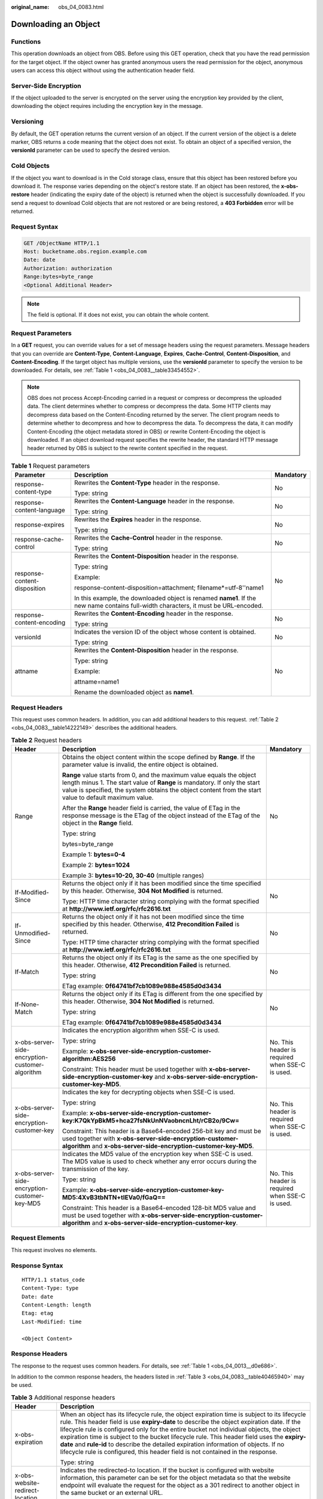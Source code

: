 :original_name: obs_04_0083.html

.. _obs_04_0083:

Downloading an Object
=====================

Functions
---------

This operation downloads an object from OBS. Before using this GET operation, check that you have the read permission for the target object. If the object owner has granted anonymous users the read permission for the object, anonymous users can access this object without using the authentication header field.

Server-Side Encryption
----------------------

If the object uploaded to the server is encrypted on the server using the encryption key provided by the client, downloading the object requires including the encryption key in the message.

Versioning
----------

By default, the GET operation returns the current version of an object. If the current version of the object is a delete marker, OBS returns a code meaning that the object does not exist. To obtain an object of a specified version, the **versionId** parameter can be used to specify the desired version.

Cold Objects
------------

If the object you want to download is in the Cold storage class, ensure that this object has been restored before you download it. The response varies depending on the object's restore state. If an object has been restored, the **x-obs-restore** header (indicating the expiry date of the object) is returned when the object is successfully downloaded. If you send a request to download Cold objects that are not restored or are being restored, a **403 Forbidden** error will be returned.

Request Syntax
--------------

.. code-block:: text

   GET /ObjectName HTTP/1.1
   Host: bucketname.obs.region.example.com
   Date: date
   Authorization: authorization
   Range:bytes=byte_range
   <Optional Additional Header>

.. note::

   The field is optional. If it does not exist, you can obtain the whole content.

Request Parameters
------------------

In a **GET** request, you can override values for a set of message headers using the request parameters. Message headers that you can override are **Content-Type**, **Content-Language**, **Expires**, **Cache-Control**, **Content-Disposition**, and **Content-Encoding**. If the target object has multiple versions, use the **versionId** parameter to specify the version to be downloaded. For details, see :ref:`Table 1 <obs_04_0083__table33454552>`.

.. note::

   OBS does not process Accept-Encoding carried in a request or compress or decompress the uploaded data. The client determines whether to compress or decompress the data. Some HTTP clients may decompress data based on the Content-Encoding returned by the server. The client program needs to determine whether to decompress and how to decompress the data. To decompress the data, it can modify Content-Encoding (the object metadata stored in OBS) or rewrite Content-Encoding the object is downloaded. If an object download request specifies the rewrite header, the standard HTTP message header returned by OBS is subject to the rewrite content specified in the request.

.. _obs_04_0083__table33454552:

.. table:: **Table 1** Request parameters

   +------------------------------+--------------------------------------------------------------------------------------------------------------------------------------+-----------------------+
   | Parameter                    | Description                                                                                                                          | Mandatory             |
   +==============================+======================================================================================================================================+=======================+
   | response-content-type        | Rewrites the **Content-Type** header in the response.                                                                                | No                    |
   |                              |                                                                                                                                      |                       |
   |                              | Type: string                                                                                                                         |                       |
   +------------------------------+--------------------------------------------------------------------------------------------------------------------------------------+-----------------------+
   | response-content-language    | Rewrites the **Content-Language** header in the response.                                                                            | No                    |
   |                              |                                                                                                                                      |                       |
   |                              | Type: string                                                                                                                         |                       |
   +------------------------------+--------------------------------------------------------------------------------------------------------------------------------------+-----------------------+
   | response-expires             | Rewrites the **Expires** header in the response.                                                                                     | No                    |
   |                              |                                                                                                                                      |                       |
   |                              | Type: string                                                                                                                         |                       |
   +------------------------------+--------------------------------------------------------------------------------------------------------------------------------------+-----------------------+
   | response-cache-control       | Rewrites the **Cache-Control** header in the response.                                                                               | No                    |
   |                              |                                                                                                                                      |                       |
   |                              | Type: string                                                                                                                         |                       |
   +------------------------------+--------------------------------------------------------------------------------------------------------------------------------------+-----------------------+
   | response-content-disposition | Rewrites the **Content-Disposition** header in the response.                                                                         | No                    |
   |                              |                                                                                                                                      |                       |
   |                              | Type: string                                                                                                                         |                       |
   |                              |                                                                                                                                      |                       |
   |                              | Example:                                                                                                                             |                       |
   |                              |                                                                                                                                      |                       |
   |                              | response-content-disposition=attachment; filename*=utf-8''name1                                                                      |                       |
   |                              |                                                                                                                                      |                       |
   |                              | In this example, the downloaded object is renamed **name1**. If the new name contains full-width characters, it must be URL-encoded. |                       |
   +------------------------------+--------------------------------------------------------------------------------------------------------------------------------------+-----------------------+
   | response-content-encoding    | Rewrites the **Content-Encoding** header in the response.                                                                            | No                    |
   |                              |                                                                                                                                      |                       |
   |                              | Type: string                                                                                                                         |                       |
   +------------------------------+--------------------------------------------------------------------------------------------------------------------------------------+-----------------------+
   | versionId                    | Indicates the version ID of the object whose content is obtained.                                                                    | No                    |
   |                              |                                                                                                                                      |                       |
   |                              | Type: string                                                                                                                         |                       |
   +------------------------------+--------------------------------------------------------------------------------------------------------------------------------------+-----------------------+
   | attname                      | Rewrites the **Content-Disposition** header in the response.                                                                         | No                    |
   |                              |                                                                                                                                      |                       |
   |                              | Type: string                                                                                                                         |                       |
   |                              |                                                                                                                                      |                       |
   |                              | Example:                                                                                                                             |                       |
   |                              |                                                                                                                                      |                       |
   |                              | attname=name1                                                                                                                        |                       |
   |                              |                                                                                                                                      |                       |
   |                              | Rename the downloaded object as **name1**.                                                                                           |                       |
   +------------------------------+--------------------------------------------------------------------------------------------------------------------------------------+-----------------------+

Request Headers
---------------

This request uses common headers. In addition, you can add additional headers to this request. :ref:`Table 2 <obs_04_0083__table14222149>` describes the additional headers.

.. _obs_04_0083__table14222149:

.. table:: **Table 2** Request headers

   +-------------------------------------------------+--------------------------------------------------------------------------------------------------------------------------------------------------------------------------------------------------------------------------------------------------------------+-------------------------------------------------+
   | Header                                          | Description                                                                                                                                                                                                                                                  | Mandatory                                       |
   +=================================================+==============================================================================================================================================================================================================================================================+=================================================+
   | Range                                           | Obtains the object content within the scope defined by **Range**. If the parameter value is invalid, the entire object is obtained.                                                                                                                          | No                                              |
   |                                                 |                                                                                                                                                                                                                                                              |                                                 |
   |                                                 | **Range** value starts from 0, and the maximum value equals the object length minus 1. The start value of **Range** is mandatory. If only the start value is specified, the system obtains the object content from the start value to default maximum value. |                                                 |
   |                                                 |                                                                                                                                                                                                                                                              |                                                 |
   |                                                 | After the **Range** header field is carried, the value of ETag in the response message is the ETag of the object instead of the ETag of the object in the **Range** field.                                                                                   |                                                 |
   |                                                 |                                                                                                                                                                                                                                                              |                                                 |
   |                                                 | Type: string                                                                                                                                                                                                                                                 |                                                 |
   |                                                 |                                                                                                                                                                                                                                                              |                                                 |
   |                                                 | bytes=byte_range                                                                                                                                                                                                                                             |                                                 |
   |                                                 |                                                                                                                                                                                                                                                              |                                                 |
   |                                                 | Example 1: **bytes=0-4**                                                                                                                                                                                                                                     |                                                 |
   |                                                 |                                                                                                                                                                                                                                                              |                                                 |
   |                                                 | Example 2: **bytes=1024**                                                                                                                                                                                                                                    |                                                 |
   |                                                 |                                                                                                                                                                                                                                                              |                                                 |
   |                                                 | Example 3: **bytes=10-20, 30-40** (multiple ranges)                                                                                                                                                                                                          |                                                 |
   +-------------------------------------------------+--------------------------------------------------------------------------------------------------------------------------------------------------------------------------------------------------------------------------------------------------------------+-------------------------------------------------+
   | If-Modified-Since                               | Returns the object only if it has been modified since the time specified by this header. Otherwise, **304 Not Modified** is returned.                                                                                                                        | No                                              |
   |                                                 |                                                                                                                                                                                                                                                              |                                                 |
   |                                                 | Type: HTTP time character string complying with the format specified at **http://www.ietf.org/rfc/rfc2616.txt**                                                                                                                                              |                                                 |
   +-------------------------------------------------+--------------------------------------------------------------------------------------------------------------------------------------------------------------------------------------------------------------------------------------------------------------+-------------------------------------------------+
   | If-Unmodified-Since                             | Returns the object only if it has not been modified since the time specified by this header. Otherwise, **412 Precondition Failed** is returned.                                                                                                             | No                                              |
   |                                                 |                                                                                                                                                                                                                                                              |                                                 |
   |                                                 | Type: HTTP time character string complying with the format specified at **http://www.ietf.org/rfc/rfc2616.txt**                                                                                                                                              |                                                 |
   +-------------------------------------------------+--------------------------------------------------------------------------------------------------------------------------------------------------------------------------------------------------------------------------------------------------------------+-------------------------------------------------+
   | If-Match                                        | Returns the object only if its ETag is the same as the one specified by this header. Otherwise, **412 Precondition Failed** is returned.                                                                                                                     | No                                              |
   |                                                 |                                                                                                                                                                                                                                                              |                                                 |
   |                                                 | Type: string                                                                                                                                                                                                                                                 |                                                 |
   |                                                 |                                                                                                                                                                                                                                                              |                                                 |
   |                                                 | ETag example: **0f64741bf7cb1089e988e4585d0d3434**                                                                                                                                                                                                           |                                                 |
   +-------------------------------------------------+--------------------------------------------------------------------------------------------------------------------------------------------------------------------------------------------------------------------------------------------------------------+-------------------------------------------------+
   | If-None-Match                                   | Returns the object only if its ETag is different from the one specified by this header. Otherwise, **304 Not Modified** is returned.                                                                                                                         | No                                              |
   |                                                 |                                                                                                                                                                                                                                                              |                                                 |
   |                                                 | Type: string                                                                                                                                                                                                                                                 |                                                 |
   |                                                 |                                                                                                                                                                                                                                                              |                                                 |
   |                                                 | ETag example: **0f64741bf7cb1089e988e4585d0d3434**                                                                                                                                                                                                           |                                                 |
   +-------------------------------------------------+--------------------------------------------------------------------------------------------------------------------------------------------------------------------------------------------------------------------------------------------------------------+-------------------------------------------------+
   | x-obs-server-side-encryption-customer-algorithm | Indicates the encryption algorithm when SSE-C is used.                                                                                                                                                                                                       | No. This header is required when SSE-C is used. |
   |                                                 |                                                                                                                                                                                                                                                              |                                                 |
   |                                                 | Type: string                                                                                                                                                                                                                                                 |                                                 |
   |                                                 |                                                                                                                                                                                                                                                              |                                                 |
   |                                                 | Example: **x-obs-server-side-encryption-customer-algorithm:AES256**                                                                                                                                                                                          |                                                 |
   |                                                 |                                                                                                                                                                                                                                                              |                                                 |
   |                                                 | Constraint: This header must be used together with **x-obs-server-side-encryption-customer-key** and **x-obs-server-side-encryption-customer-key-MD5**.                                                                                                      |                                                 |
   +-------------------------------------------------+--------------------------------------------------------------------------------------------------------------------------------------------------------------------------------------------------------------------------------------------------------------+-------------------------------------------------+
   | x-obs-server-side-encryption-customer-key       | Indicates the key for decrypting objects when SSE-C is used.                                                                                                                                                                                                 | No. This header is required when SSE-C is used. |
   |                                                 |                                                                                                                                                                                                                                                              |                                                 |
   |                                                 | Type: string                                                                                                                                                                                                                                                 |                                                 |
   |                                                 |                                                                                                                                                                                                                                                              |                                                 |
   |                                                 | Example: **x-obs-server-side-encryption-customer-key:K7QkYpBkM5+hca27fsNkUnNVaobncnLht/rCB2o/9Cw=**                                                                                                                                                          |                                                 |
   |                                                 |                                                                                                                                                                                                                                                              |                                                 |
   |                                                 | Constraint: This header is a Base64-encoded 256-bit key and must be used together with **x-obs-server-side-encryption-customer-algorithm** and **x-obs-server-side-encryption-customer-key-MD5**.                                                            |                                                 |
   +-------------------------------------------------+--------------------------------------------------------------------------------------------------------------------------------------------------------------------------------------------------------------------------------------------------------------+-------------------------------------------------+
   | x-obs-server-side-encryption-customer-key-MD5   | Indicates the MD5 value of the encryption key when SSE-C is used. The MD5 value is used to check whether any error occurs during the transmission of the key.                                                                                                | No. This header is required when SSE-C is used. |
   |                                                 |                                                                                                                                                                                                                                                              |                                                 |
   |                                                 | Type: string                                                                                                                                                                                                                                                 |                                                 |
   |                                                 |                                                                                                                                                                                                                                                              |                                                 |
   |                                                 | Example: **x-obs-server-side-encryption-customer-key-MD5:4XvB3tbNTN+tIEVa0/fGaQ==**                                                                                                                                                                          |                                                 |
   |                                                 |                                                                                                                                                                                                                                                              |                                                 |
   |                                                 | Constraint: This header is a Base64-encoded 128-bit MD5 value and must be used together with **x-obs-server-side-encryption-customer-algorithm** and **x-obs-server-side-encryption-customer-key**.                                                          |                                                 |
   +-------------------------------------------------+--------------------------------------------------------------------------------------------------------------------------------------------------------------------------------------------------------------------------------------------------------------+-------------------------------------------------+

Request Elements
----------------

This request involves no elements.

Response Syntax
---------------

::

   HTTP/1.1 status_code
   Content-Type: type
   Date: date
   Content-Length: length
   Etag: etag
   Last-Modified: time

   <Object Content>

Response Headers
----------------

The response to the request uses common headers. For details, see :ref:`Table 1 <obs_04_0013__d0e686>`.

In addition to the common response headers, the headers listed in :ref:`Table 3 <obs_04_0083__table40465940>` may be used.

.. _obs_04_0083__table40465940:

.. table:: **Table 3** Additional response headers

   +-------------------------------------------------+----------------------------------------------------------------------------------------------------------------------------------------------------------------------------------------------------------------------------------------------------------------------------------------------------------------------------------------------------------------------------------------------------------------------------------------------------------------------------------------------------------------------------------------------------------------+
   | Header                                          | Description                                                                                                                                                                                                                                                                                                                                                                                                                                                                                                                                                    |
   +=================================================+================================================================================================================================================================================================================================================================================================================================================================================================================================================================================================================================================================+
   | x-obs-expiration                                | When an object has its lifecycle rule, the object expiration time is subject to its lifecycle rule. This header field is use **expiry-date** to describe the object expiration date. If the lifecycle rule is configured only for the entire bucket not individual objects, the object expiration time is subject to the bucket lifecycle rule. This header field uses the **expiry-date** and **rule-id** to describe the detailed expiration information of objects. If no lifecycle rule is configured, this header field is not contained in the response. |
   |                                                 |                                                                                                                                                                                                                                                                                                                                                                                                                                                                                                                                                                |
   |                                                 | Type: string                                                                                                                                                                                                                                                                                                                                                                                                                                                                                                                                                   |
   +-------------------------------------------------+----------------------------------------------------------------------------------------------------------------------------------------------------------------------------------------------------------------------------------------------------------------------------------------------------------------------------------------------------------------------------------------------------------------------------------------------------------------------------------------------------------------------------------------------------------------+
   | x-obs-website-redirect-location                 | Indicates the redirected-to location. If the bucket is configured with website information, this parameter can be set for the object metadata so that the website endpoint will evaluate the request for the object as a 301 redirect to another object in the same bucket or an external URL.                                                                                                                                                                                                                                                                 |
   |                                                 |                                                                                                                                                                                                                                                                                                                                                                                                                                                                                                                                                                |
   |                                                 | Type: string                                                                                                                                                                                                                                                                                                                                                                                                                                                                                                                                                   |
   +-------------------------------------------------+----------------------------------------------------------------------------------------------------------------------------------------------------------------------------------------------------------------------------------------------------------------------------------------------------------------------------------------------------------------------------------------------------------------------------------------------------------------------------------------------------------------------------------------------------------------+
   | x-obs-delete-marker                             | Indicates whether an object is a delete marker. If the object is not marked as deleted, the response does not contain this header.                                                                                                                                                                                                                                                                                                                                                                                                                             |
   |                                                 |                                                                                                                                                                                                                                                                                                                                                                                                                                                                                                                                                                |
   |                                                 | Type: boolean                                                                                                                                                                                                                                                                                                                                                                                                                                                                                                                                                  |
   |                                                 |                                                                                                                                                                                                                                                                                                                                                                                                                                                                                                                                                                |
   |                                                 | Value options: **true**, **false**                                                                                                                                                                                                                                                                                                                                                                                                                                                                                                                             |
   |                                                 |                                                                                                                                                                                                                                                                                                                                                                                                                                                                                                                                                                |
   |                                                 | The default value is **false**.                                                                                                                                                                                                                                                                                                                                                                                                                                                                                                                                |
   +-------------------------------------------------+----------------------------------------------------------------------------------------------------------------------------------------------------------------------------------------------------------------------------------------------------------------------------------------------------------------------------------------------------------------------------------------------------------------------------------------------------------------------------------------------------------------------------------------------------------------+
   | x-obs-version-id                                | Object version ID. If the object has no version number specified, the response does not contain this header.                                                                                                                                                                                                                                                                                                                                                                                                                                                   |
   |                                                 |                                                                                                                                                                                                                                                                                                                                                                                                                                                                                                                                                                |
   |                                                 | Valid value: string                                                                                                                                                                                                                                                                                                                                                                                                                                                                                                                                            |
   |                                                 |                                                                                                                                                                                                                                                                                                                                                                                                                                                                                                                                                                |
   |                                                 | Default value: none                                                                                                                                                                                                                                                                                                                                                                                                                                                                                                                                            |
   +-------------------------------------------------+----------------------------------------------------------------------------------------------------------------------------------------------------------------------------------------------------------------------------------------------------------------------------------------------------------------------------------------------------------------------------------------------------------------------------------------------------------------------------------------------------------------------------------------------------------------+
   | x-obs-server-side-encryption                    | This header is included in a response if SSE-KMS is used.                                                                                                                                                                                                                                                                                                                                                                                                                                                                                                      |
   |                                                 |                                                                                                                                                                                                                                                                                                                                                                                                                                                                                                                                                                |
   |                                                 | Type: string                                                                                                                                                                                                                                                                                                                                                                                                                                                                                                                                                   |
   |                                                 |                                                                                                                                                                                                                                                                                                                                                                                                                                                                                                                                                                |
   |                                                 | Example: **x-obs-server-side-encryption:kms**                                                                                                                                                                                                                                                                                                                                                                                                                                                                                                                  |
   +-------------------------------------------------+----------------------------------------------------------------------------------------------------------------------------------------------------------------------------------------------------------------------------------------------------------------------------------------------------------------------------------------------------------------------------------------------------------------------------------------------------------------------------------------------------------------------------------------------------------------+
   | x-obs-server-side-encryption-kms-key-id         | Indicates the master key ID. This header is included in a response when SSE-KMS is used.                                                                                                                                                                                                                                                                                                                                                                                                                                                                       |
   |                                                 |                                                                                                                                                                                                                                                                                                                                                                                                                                                                                                                                                                |
   |                                                 | Type: string                                                                                                                                                                                                                                                                                                                                                                                                                                                                                                                                                   |
   |                                                 |                                                                                                                                                                                                                                                                                                                                                                                                                                                                                                                                                                |
   |                                                 | Format: *regionID*\ **:**\ *domainID*\ **:key/**\ *key_id*                                                                                                                                                                                                                                                                                                                                                                                                                                                                                                     |
   |                                                 |                                                                                                                                                                                                                                                                                                                                                                                                                                                                                                                                                                |
   |                                                 | *regionID* indicates the ID of the region where the key belongs. *domainID* indicates the ID of the tenant where the key belongs. *key_id* indicates the key ID used in this encryption.                                                                                                                                                                                                                                                                                                                                                                       |
   |                                                 |                                                                                                                                                                                                                                                                                                                                                                                                                                                                                                                                                                |
   |                                                 | Example: **x-obs-server-side-encryption-kms-key-id:region:domainiddomainiddomainiddoma0001:key/4f1cd4de-ab64-4807-920a-47fc42e7f0d0**                                                                                                                                                                                                                                                                                                                                                                                                                          |
   +-------------------------------------------------+----------------------------------------------------------------------------------------------------------------------------------------------------------------------------------------------------------------------------------------------------------------------------------------------------------------------------------------------------------------------------------------------------------------------------------------------------------------------------------------------------------------------------------------------------------------+
   | x-obs-server-side-encryption-customer-algorithm | Indicates a decryption algorithm. This header is included in a response if SSE-C is used.                                                                                                                                                                                                                                                                                                                                                                                                                                                                      |
   |                                                 |                                                                                                                                                                                                                                                                                                                                                                                                                                                                                                                                                                |
   |                                                 | Type: string                                                                                                                                                                                                                                                                                                                                                                                                                                                                                                                                                   |
   |                                                 |                                                                                                                                                                                                                                                                                                                                                                                                                                                                                                                                                                |
   |                                                 | Example: **x-obs-server-side-encryption-customer-algorithm:AES256**                                                                                                                                                                                                                                                                                                                                                                                                                                                                                            |
   +-------------------------------------------------+----------------------------------------------------------------------------------------------------------------------------------------------------------------------------------------------------------------------------------------------------------------------------------------------------------------------------------------------------------------------------------------------------------------------------------------------------------------------------------------------------------------------------------------------------------------+
   | x-obs-server-side-encryption-customer-key-MD5   | Indicates the MD5 value of a key used to decrypt objects. This header is included in a response if SSE-C is used.                                                                                                                                                                                                                                                                                                                                                                                                                                              |
   |                                                 |                                                                                                                                                                                                                                                                                                                                                                                                                                                                                                                                                                |
   |                                                 | Type: string                                                                                                                                                                                                                                                                                                                                                                                                                                                                                                                                                   |
   |                                                 |                                                                                                                                                                                                                                                                                                                                                                                                                                                                                                                                                                |
   |                                                 | Example: **x-obs-server-side-encryption-customer-key-MD5:4XvB3tbNTN+tIEVa0/fGaQ==**                                                                                                                                                                                                                                                                                                                                                                                                                                                                            |
   +-------------------------------------------------+----------------------------------------------------------------------------------------------------------------------------------------------------------------------------------------------------------------------------------------------------------------------------------------------------------------------------------------------------------------------------------------------------------------------------------------------------------------------------------------------------------------------------------------------------------------+
   | x-obs-object-type                               | If the object is not a normal one, this header field is returned. The value can be **Appendable**.                                                                                                                                                                                                                                                                                                                                                                                                                                                             |
   |                                                 |                                                                                                                                                                                                                                                                                                                                                                                                                                                                                                                                                                |
   |                                                 | Type: string                                                                                                                                                                                                                                                                                                                                                                                                                                                                                                                                                   |
   +-------------------------------------------------+----------------------------------------------------------------------------------------------------------------------------------------------------------------------------------------------------------------------------------------------------------------------------------------------------------------------------------------------------------------------------------------------------------------------------------------------------------------------------------------------------------------------------------------------------------------+
   | x-obs-next-append-position                      | This header field is returned when the object is an appendable object.                                                                                                                                                                                                                                                                                                                                                                                                                                                                                         |
   |                                                 |                                                                                                                                                                                                                                                                                                                                                                                                                                                                                                                                                                |
   |                                                 | Type: integer                                                                                                                                                                                                                                                                                                                                                                                                                                                                                                                                                  |
   +-------------------------------------------------+----------------------------------------------------------------------------------------------------------------------------------------------------------------------------------------------------------------------------------------------------------------------------------------------------------------------------------------------------------------------------------------------------------------------------------------------------------------------------------------------------------------------------------------------------------------+

Response Elements
-----------------

This response contains no elements.

Error Responses
---------------

No special error responses are returned. For details about error responses, see :ref:`Table 2 <obs_04_0115__d0e843>`.

Sample Request: Downloading an Object
-------------------------------------

.. code-block:: text

   GET /object01 HTTP/1.1
   User-Agent: curl/7.29.0
   Host: examplebucket.obs.region.example.com
   Accept: */*
   Date: WED, 01 Jul 2015 04:24:33 GMT
   Authorization: OBS H4IPJX0TQTHTHEBQQCEC:NxtSMS0jaVxlLnxlO9awaMTn47s=

Sample Response: Downloading an Object
--------------------------------------

::

   HTTP/1.1 200 OK
   Server: OBS
   x-obs-request-id: 8DF400000163D3F2A89604C49ABEE55E
   Accept-Ranges: bytes
   ETag: "3b46eaf02d3b6b1206078bb86a7b7013"
   Last-Modified: WED, 01 Jul 2015 01:20:29 GMT
   Content-Type: binary/octet-stream
   x-obs-id-2: 32AAAQAAEAABAAAQAAEAABAAAQAAEAABCSQwxJ2I1VvxD/Xgwuw2G2RQax30gdXU
   Date: WED, 01 Jul 2015 04:24:33 GMT
   Content-Length: 4572

   [4572 Bytes object content]

Sample Request: Downloading a Specified Range of an Object
----------------------------------------------------------

**Download the specified range of an object (download a range of an object)**.

.. code-block:: text

   GET /object01 HTTP/1.1
   User-Agent: curl/7.29.0
   Host: examplebucket.obs.region.example.com
   Accept: */*
   Date: Mon, 14 Sep 2020 09:59:04 GMT
   Range:bytes=20-30
   Authorization: OBS H4IPJX0TQTHTHEBQQCEC:mNPLWQMDWg30PTkAWiqJaLl3ALg=

**Download the specified range of an object (download multiple ranges of an object)**.

.. code-block:: text

   GET /object01 HTTP/1.1
   User-Agent: curl/7.29.0
   Host: examplebucket.obs.region.example.com
   Accept: */*
   Date: Mon, 14 Sep 2020 10:02:43 GMT
   Range:bytes=20-30,40-50
   Authorization: OBS H4IPJX0TQTHTHEBQQCEC:ZwM7Vk2d7sD9o8zRsRKehgKQDkk=

Sample Response: Downloading a Specified Range of an Object
-----------------------------------------------------------

**Download the specified range of an object (download a range of an object)**.

::

   HTTP/1.1 206 Partial Content
   Server: OBS
   x-obs-request-id: 000001748C0DBC35802E360C9E869F31
   Accept-Ranges: bytes
   ETag: "2200446c2082f27ed2a569601ca4e360"
   Last-Modified: Mon, 14 Sep 2020 01:16:20 GMT
   Content-Range: bytes 20-30/4583
   Content-Type: binary/octet-stream
   x-obs-id-2: 32AAAQAAEAABAAAQAAEAABAAAQAAEAABCSn2JHu4okx9NBRNZAvBGawa3lt3g31g
   Date: Mon, 14 Sep 2020 09:59:04 GMT
   Content-Length: 11

   [ 11 Bytes object content]

**Download the specified range of an object (download multiple ranges of an object)**.

::

   HTTP/1.1 206 Partial Content
   Server: OBS
   x-obs-request-id: 8DF400000163D3F2A89604C49ABEE55E
   Accept-Ranges: bytes
   ETag: "2200446c2082f27ed2a569601ca4e360"
   Last-Modified: Mon, 14 Sep 2020 01:16:20 GMT
   Content-Type: multipart/byteranges;boundary=35bcf444-e65f-4c76-9430-7e4a68dd3d26
   x-obs-id-2: 32AAAQAAEAABAAAQAAEAABAAAQAAEAABCSIBWFOVW8eeWujkqSnoIANC2mNR1cdF
   Date: Mon, 14 Sep 2020 10:02:43 GMT
   Content-Length: 288

   --35bcf444-e65f-4c76-9430-7e4a68dd3d26
   Content-type: binary/octet-stream
   Content-range: bytes 20-30/4583
   [ 11 Bytes object content]
   --35bcf444-e65f-4c76-9430-7e4a68dd3d26
   Content-type: binary/octet-stream
   Content-range: bytes 40-50/4583
   [ 11 Bytes object content]
   --35bcf444-e65f-4c76-9430-7e4a68dd3d26

Sample Request: Checking the ETag Value of an Object
----------------------------------------------------

**Download an object if its ETag value is matched**.

.. code-block:: text

   GET /object01 HTTP/1.1
   User-Agent: curl/7.29.0
   Host: examplebucket.obs.region.example.com
   Accept: */*
   Date: WED, 01 Jul 2015 04:24:33 GMT
   If-Match: 682e760adb130c60c120da3e333a8b09
   Authorization: OBS H4IPJX0TQTHTHEBQQCEC:NxtSMS0jaVxlLnxlO9awaMTn47s=

Sample Response: Checking the ETag Value of an Object (ETag Mismatch)
---------------------------------------------------------------------

If the object's ETag value is not **682e760adb130c60c120da3e333a8b09**, the system displays a download failure message.

::

   HTTP/1.1 412 Precondition Failed
   Server: OBS
   x-obs-request-id: 8DF400000163D3F2A89604C49ABEE55E
   Content-Type: application/xml
   x-obs-id-2: 32AAAQAAEAABAAAQAAEAABAAAQAAEAABCSQwxJ2I1VvxD/Xgwuw2G2RQax30gdXU
   Date: WED, 01 Jul 2015 04:20:51 GMT

   <?xml version="1.0" encoding="UTF-8" standalone="yes"?>
   <Error>
     <Code>PreconditionFailed</Code>
     <Message>At least one of the pre-conditions you specified did not hold</Message>
     <RequestId>8DF400000163D3F2A89604C49ABEE55E</RequestId>
     <HostId>ha0ZGaSKVm+uLOrCXXtx4Qn1aLzvoeblctVXRAqA7pty10mzUUW/yOzFue04lBqu</HostId>
     <Condition>If-Match</Condition>
   </Error>

Sample Response: Checking the ETag Value of an Object (ETag Matched)
--------------------------------------------------------------------

If the object's ETag value is **682e760adb130c60c120da3e333a8b09**, the download is successful.

::

   HTTP/1.1 200 OK
   Server: OBS
   x-obs-request-id: 5DEB00000164A21E1FC826C58F6BA001
   Accept-Ranges: bytes
   ETag: "682e760adb130c60c120da3e333a8b09"
   Last-Modified: Mon, 16 Jul 2015 08:03:34 GMT
   Content-Type: application/octet-stream
   x-obs-id-2: 32AAAQAAEAABAAAQAAEAABAAAQAAEAABCSbkdml1sLSvKnoHaRcOwRI+6+ustDwk
   Date: Mon, 16 Jul 2015 08:04:00 GMT
   Content-Length: 8

   [ 8 Bytes object content]

Sample Request: Downloading an Object Using a Signed URL
--------------------------------------------------------

.. code-block:: text

   GET /object02?AccessKeyId=H4IPJX0TQTHTHEBQQCEC&Expires=1532688887&Signature=EQmDuOhaLUrzrzRNZxwS72CXeXM%3D HTTP/1.1
   User-Agent: curl/7.29.0
   Host: examplebucket.obs.region.example.com
   Accept: */*
   Date: Fri, 27 Jul 2018 10:52:31 GMT

Sample Response: Downloading an Object Using a Signed URL
---------------------------------------------------------

::

   HTTP/1.1 200 OK
   Server: OBS
   x-obs-request-id: 804F00000164DB5E5B7FB908D3BA8E00
   ETag: "682e760adb130c60c120da3e333a8b09"
   Last-Modified: Mon, 16 Jul 2015 08:03:34 GMT
   Content-Type: application/octet-stream
   x-obs-id-2: 32AAAUJAIAABAAAQAAEAABAAAQAAEAABCTlpxILjhVK/heKOWIP8Wn2IWmQoerfw
   Date: Fri, 27 Jul 2018 10:52:31 GMT
   Content-Length: 8

   [ 8 Bytes object content]

Sample Request: Downloading an Object and Renaming It (with **response-content-disposition** Used)
--------------------------------------------------------------------------------------------------

**Use the** **response-content-disposition** **parameter to download and rename an object.**

.. code-block:: text

   GET /object01?response-content-disposition=attachment; filename*=utf-8''name1 HTTP/1.1
   User-Agent: curl/7.29.0
   Host: examplebucket.obs.region.example.com
   Accept: */*
   Date: WED, 01 Jul 2015 04:24:33 GMT
   Authorization: OBS H4IPJX0TQTHTHEBQQCEC:NxtSMS0jaVxlLnxlO9awaMTn47s=

Sample Response: Downloading an Object and Renaming It (with **response-content-disposition** Used)
---------------------------------------------------------------------------------------------------

::

   HTTP/1.1 200 OK
   Server: OBS
   x-obs-request-id: 804F00000164DB5E5B7FB908D3BA8E00
   ETag: "682e760adb130c60c120da3e333a8b09"
   Last-Modified: Mon, 16 Jul 2015 08:03:34 GMT
   Content-Type: application/octet-stream
   x-obs-id-2: 32AAAUJAIAABAAAQAAEAABAAAQAAEAABCTlpxILjhVK/heKOWIP8Wn2IWmQoerfw
   Date: Fri, 27 Jul 2018 10:52:31 GMT
   Content-Length: 8
   Content-Disposition: attachment; filename*=utf-8''name1

   [ 8 Bytes object content]

Sample Request: Downloading an Object and Renaming It (with **attname** Used)
-----------------------------------------------------------------------------

**Use the** **attname** **parameter to download and rename an object.**

.. code-block:: text

   GET /object01?attname=name1 HTTP/1.1
   User-Agent: curl/7.29.0
   Host: examplebucket.obs.region.example.com
   Accept: */*
   Date: WED, 01 Jul 2015 04:24:33 GMT
   Authorization: OBS H4IPJX0TQTHTHEBQQCEC:NxtSMS0jaVxlLnxlO9awaMTn47s=

Sample Response: Downloading an Object and Renaming It (with **attname** Used)
------------------------------------------------------------------------------

::

   HTTP/1.1 200 OK
   Server: OBS
   x-obs-request-id: 804F00000164DB5E5B7FB908D3BA8E00
   ETag: "682e760adb130c60c120da3e333a8b09"
   Last-Modified: Mon, 16 Jul 2015 08:03:34 GMT
   Content-Type: application/octet-stream
   x-obs-id-2: 32AAAUJAIAABAAAQAAEAABAAAQAAEAABCTlpxILjhVK/heKOWIP8Wn2IWmQoerfw
   Date: Fri, 27 Jul 2018 10:52:31 GMT
   Content-Length: 8
   Content-Disposition: attachment; filename*=utf-8''name1

   [ 8 Bytes object content]
